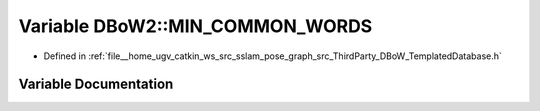 .. _exhale_variable_namespaceDBoW2_1a469cb8dfe5b1df8fb8999e491f88fa3d:

Variable DBoW2::MIN_COMMON_WORDS
================================

- Defined in :ref:`file__home_ugv_catkin_ws_src_sslam_pose_graph_src_ThirdParty_DBoW_TemplatedDatabase.h`


Variable Documentation
----------------------


.. doxygenvariable:: DBoW2::MIN_COMMON_WORDS
